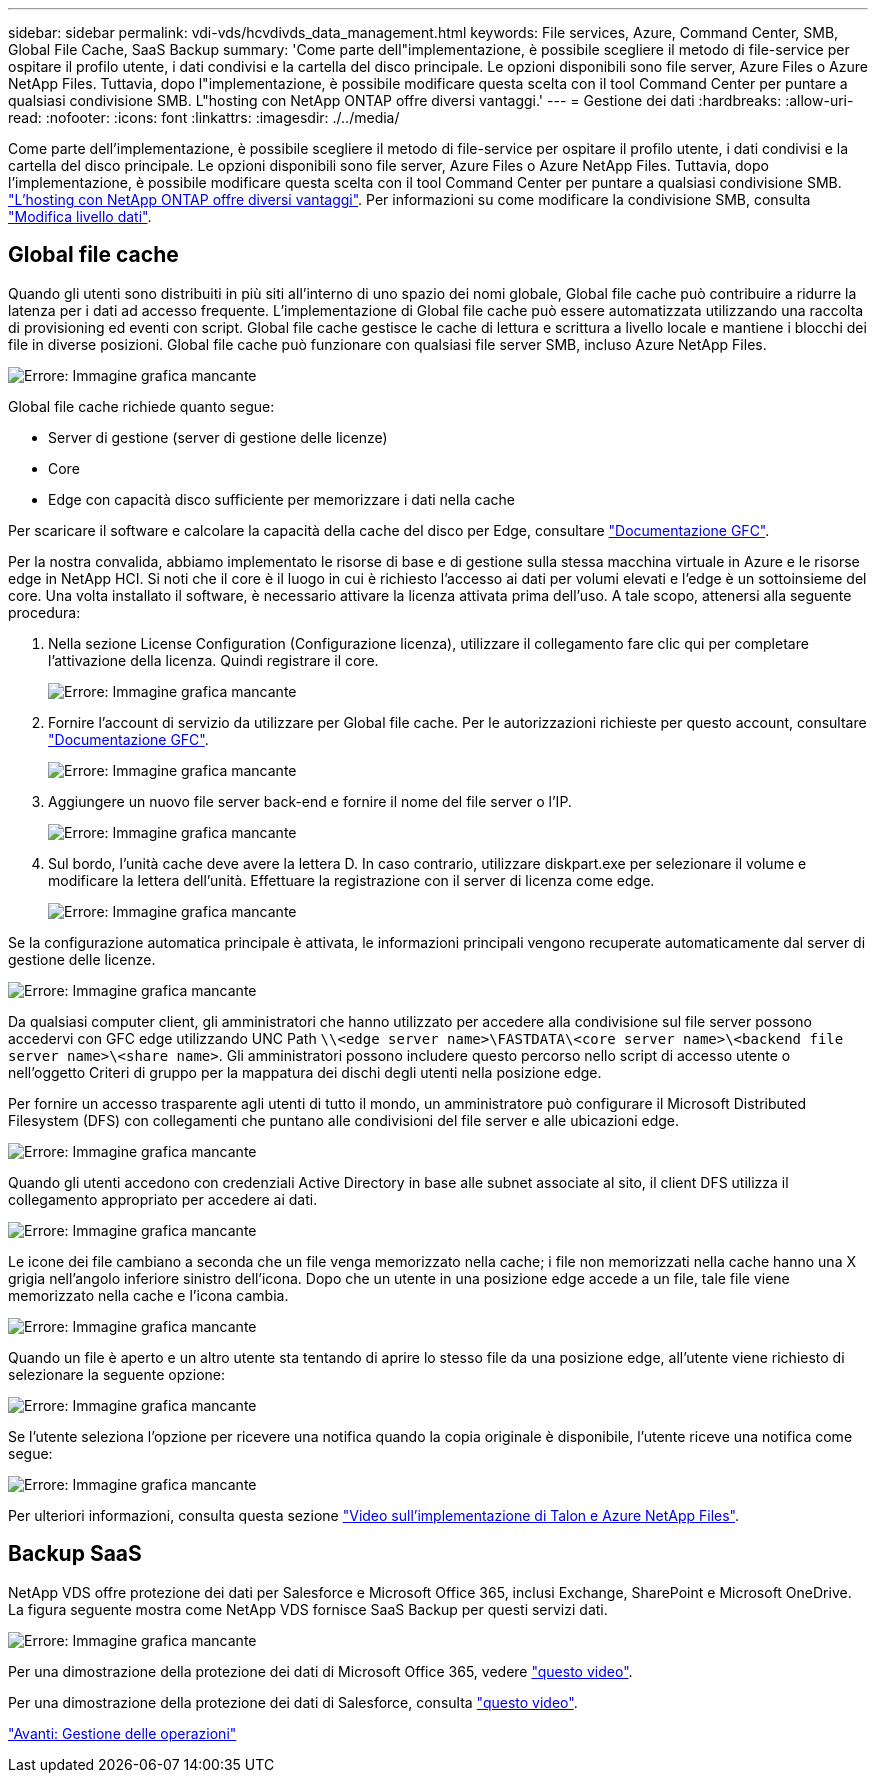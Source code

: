 ---
sidebar: sidebar 
permalink: vdi-vds/hcvdivds_data_management.html 
keywords: File services, Azure, Command Center, SMB, Global File Cache, SaaS Backup 
summary: 'Come parte dell"implementazione, è possibile scegliere il metodo di file-service per ospitare il profilo utente, i dati condivisi e la cartella del disco principale. Le opzioni disponibili sono file server, Azure Files o Azure NetApp Files. Tuttavia, dopo l"implementazione, è possibile modificare questa scelta con il tool Command Center per puntare a qualsiasi condivisione SMB. L"hosting con NetApp ONTAP offre diversi vantaggi.' 
---
= Gestione dei dati
:hardbreaks:
:allow-uri-read: 
:nofooter: 
:icons: font
:linkattrs: 
:imagesdir: ./../media/


[role="lead"]
Come parte dell'implementazione, è possibile scegliere il metodo di file-service per ospitare il profilo utente, i dati condivisi e la cartella del disco principale. Le opzioni disponibili sono file server, Azure Files o Azure NetApp Files. Tuttavia, dopo l'implementazione, è possibile modificare questa scelta con il tool Command Center per puntare a qualsiasi condivisione SMB. link:hcvdivds_why_ontap.html["L'hosting con NetApp ONTAP offre diversi vantaggi"]. Per informazioni su come modificare la condivisione SMB, consulta https://docs.netapp.com/us-en/virtual-desktop-service/Architectural.change_data_layer.html["Modifica livello dati"^].



== Global file cache

Quando gli utenti sono distribuiti in più siti all'interno di uno spazio dei nomi globale, Global file cache può contribuire a ridurre la latenza per i dati ad accesso frequente. L'implementazione di Global file cache può essere automatizzata utilizzando una raccolta di provisioning ed eventi con script. Global file cache gestisce le cache di lettura e scrittura a livello locale e mantiene i blocchi dei file in diverse posizioni. Global file cache può funzionare con qualsiasi file server SMB, incluso Azure NetApp Files.

image:hcvdivds_image13.png["Errore: Immagine grafica mancante"]

Global file cache richiede quanto segue:

* Server di gestione (server di gestione delle licenze)
* Core
* Edge con capacità disco sufficiente per memorizzare i dati nella cache


Per scaricare il software e calcolare la capacità della cache del disco per Edge, consultare https://docs.netapp.com/us-en/occm/download_gfc_resources.html#download-required-resources["Documentazione GFC"^].

Per la nostra convalida, abbiamo implementato le risorse di base e di gestione sulla stessa macchina virtuale in Azure e le risorse edge in NetApp HCI. Si noti che il core è il luogo in cui è richiesto l'accesso ai dati per volumi elevati e l'edge è un sottoinsieme del core. Una volta installato il software, è necessario attivare la licenza attivata prima dell'uso. A tale scopo, attenersi alla seguente procedura:

. Nella sezione License Configuration (Configurazione licenza), utilizzare il collegamento fare clic qui per completare l'attivazione della licenza. Quindi registrare il core.
+
image:hcvdivds_image27.png["Errore: Immagine grafica mancante"]

. Fornire l'account di servizio da utilizzare per Global file cache. Per le autorizzazioni richieste per questo account, consultare https://docs.netapp.com/us-en/occm/download_gfc_resources.html#download-required-resources["Documentazione GFC"^].
+
image:hcvdivds_image28.png["Errore: Immagine grafica mancante"]

. Aggiungere un nuovo file server back-end e fornire il nome del file server o l'IP.
+
image:hcvdivds_image29.png["Errore: Immagine grafica mancante"]

. Sul bordo, l'unità cache deve avere la lettera D. In caso contrario, utilizzare diskpart.exe per selezionare il volume e modificare la lettera dell'unità. Effettuare la registrazione con il server di licenza come edge.
+
image:hcvdivds_image30.png["Errore: Immagine grafica mancante"]



Se la configurazione automatica principale è attivata, le informazioni principali vengono recuperate automaticamente dal server di gestione delle licenze.

image:hcvdivds_image31.png["Errore: Immagine grafica mancante"]

Da qualsiasi computer client, gli amministratori che hanno utilizzato per accedere alla condivisione sul file server possono accedervi con GFC edge utilizzando UNC Path `\\<edge server name>\FASTDATA\<core server name>\<backend file server name>\<share name>`. Gli amministratori possono includere questo percorso nello script di accesso utente o nell'oggetto Criteri di gruppo per la mappatura dei dischi degli utenti nella posizione edge.

Per fornire un accesso trasparente agli utenti di tutto il mondo, un amministratore può configurare il Microsoft Distributed Filesystem (DFS) con collegamenti che puntano alle condivisioni del file server e alle ubicazioni edge.

image:hcvdivds_image32.png["Errore: Immagine grafica mancante"]

Quando gli utenti accedono con credenziali Active Directory in base alle subnet associate al sito, il client DFS utilizza il collegamento appropriato per accedere ai dati.

image:hcvdivds_image33.png["Errore: Immagine grafica mancante"]

Le icone dei file cambiano a seconda che un file venga memorizzato nella cache; i file non memorizzati nella cache hanno una X grigia nell'angolo inferiore sinistro dell'icona. Dopo che un utente in una posizione edge accede a un file, tale file viene memorizzato nella cache e l'icona cambia.

image:hcvdivds_image34.png["Errore: Immagine grafica mancante"]

Quando un file è aperto e un altro utente sta tentando di aprire lo stesso file da una posizione edge, all'utente viene richiesto di selezionare la seguente opzione:

image:hcvdivds_image35.png["Errore: Immagine grafica mancante"]

Se l'utente seleziona l'opzione per ricevere una notifica quando la copia originale è disponibile, l'utente riceve una notifica come segue:

image:hcvdivds_image36.png["Errore: Immagine grafica mancante"]

Per ulteriori informazioni, consulta questa sezione https://www.youtube.com/watch?v=91LKb1qsLIM["Video sull'implementazione di Talon e Azure NetApp Files"^].



== Backup SaaS

NetApp VDS offre protezione dei dati per Salesforce e Microsoft Office 365, inclusi Exchange, SharePoint e Microsoft OneDrive. La figura seguente mostra come NetApp VDS fornisce SaaS Backup per questi servizi dati.

image:hcvdivds_image14.png["Errore: Immagine grafica mancante"]

Per una dimostrazione della protezione dei dati di Microsoft Office 365, vedere https://www.youtube.com/watch?v=MRPBSu8RaC0&ab_channel=NetApp["questo video"^].

Per una dimostrazione della protezione dei dati di Salesforce, consulta https://www.youtube.com/watch?v=1j1l3Qwo9nw&ab_channel=NetApp["questo video"^].

link:hcvdivds_operation_management.html["Avanti: Gestione delle operazioni"]
